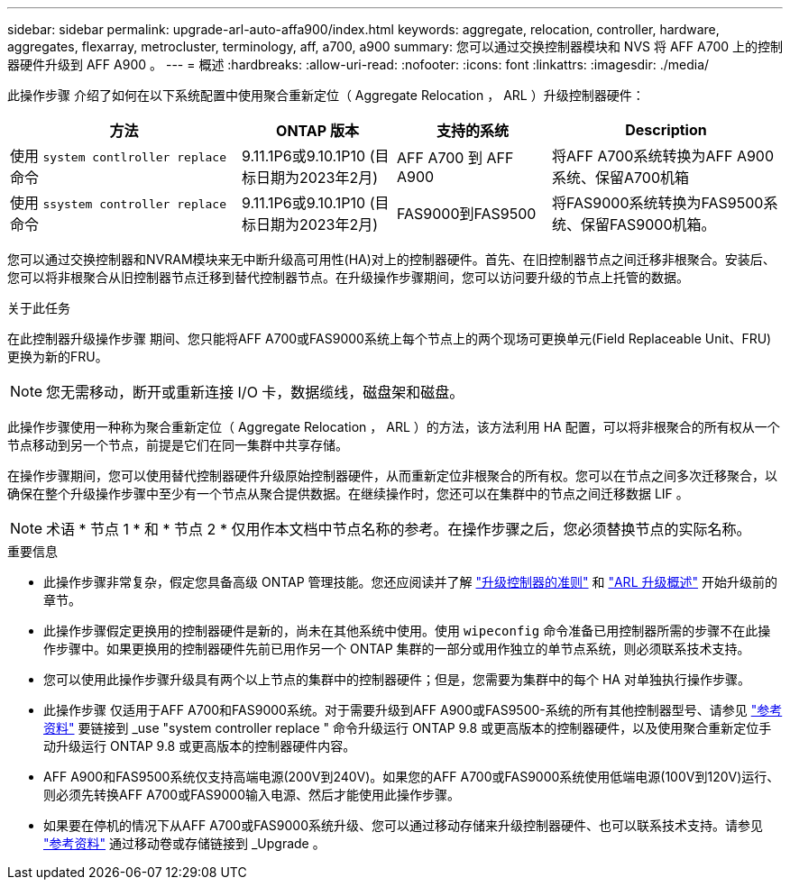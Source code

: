 ---
sidebar: sidebar 
permalink: upgrade-arl-auto-affa900/index.html 
keywords: aggregate, relocation, controller, hardware, aggregates, flexarray, metrocluster, terminology, aff, a700, a900 
summary: 您可以通过交换控制器模块和 NVS 将 AFF A700 上的控制器硬件升级到 AFF A900 。 
---
= 概述
:hardbreaks:
:allow-uri-read: 
:nofooter: 
:icons: font
:linkattrs: 
:imagesdir: ./media/


[role="lead"]
此操作步骤 介绍了如何在以下系统配置中使用聚合重新定位（ Aggregate Relocation ， ARL ）升级控制器硬件：

[cols="30,20,20,30"]
|===
| 方法 | ONTAP 版本 | 支持的系统 | Description 


| 使用 `system contlroller replace` 命令 | 9.11.1P6或9.10.1P10 (目标日期为2023年2月) | AFF A700 到 AFF A900 | 将AFF A700系统转换为AFF A900系统、保留A700机箱 


| 使用 `ssystem controller replace` 命令 | 9.11.1P6或9.10.1P10 (目标日期为2023年2月) | FAS9000到FAS9500 | 将FAS9000系统转换为FAS9500系统、保留FAS9000机箱。 
|===
您可以通过交换控制器和NVRAM模块来无中断升级高可用性(HA)对上的控制器硬件。首先、在旧控制器节点之间迁移非根聚合。安装后、您可以将非根聚合从旧控制器节点迁移到替代控制器节点。在升级操作步骤期间，您可以访问要升级的节点上托管的数据。

.关于此任务
在此控制器升级操作步骤 期间、您只能将AFF A700或FAS9000系统上每个节点上的两个现场可更换单元(Field Replaceable Unit、FRU)更换为新的FRU。


NOTE: 您无需移动，断开或重新连接 I/O 卡，数据缆线，磁盘架和磁盘。

此操作步骤使用一种称为聚合重新定位（ Aggregate Relocation ， ARL ）的方法，该方法利用 HA 配置，可以将非根聚合的所有权从一个节点移动到另一个节点，前提是它们在同一集群中共享存储。

在操作步骤期间，您可以使用替代控制器硬件升级原始控制器硬件，从而重新定位非根聚合的所有权。您可以在节点之间多次迁移聚合，以确保在整个升级操作步骤中至少有一个节点从聚合提供数据。在继续操作时，您还可以在集群中的节点之间迁移数据 LIF 。


NOTE: 术语 * 节点 1 * 和 * 节点 2 * 仅用作本文档中节点名称的参考。在操作步骤之后，您必须替换节点的实际名称。

.重要信息
* 此操作步骤非常复杂，假定您具备高级 ONTAP 管理技能。您还应阅读并了解 link:guidelines_for_upgrading_controllers_with_arl.html["升级控制器的准则"] 和 link:overview_of_the_arl_upgrade.html["ARL 升级概述"] 开始升级前的章节。
* 此操作步骤假定更换用的控制器硬件是新的，尚未在其他系统中使用。使用 `wipeconfig` 命令准备已用控制器所需的步骤不在此操作步骤中。如果更换用的控制器硬件先前已用作另一个 ONTAP 集群的一部分或用作独立的单节点系统，则必须联系技术支持。
* 您可以使用此操作步骤升级具有两个以上节点的集群中的控制器硬件；但是，您需要为集群中的每个 HA 对单独执行操作步骤。
* 此操作步骤 仅适用于AFF A700和FAS9000系统。对于需要升级到AFF A900或FAS9500-系统的所有其他控制器型号、请参见 link:other_references.html["参考资料"] 要链接到 _use "system controller replace " 命令升级运行 ONTAP 9.8 或更高版本的控制器硬件，以及使用聚合重新定位手动升级运行 ONTAP 9.8 或更高版本的控制器硬件内容。
* AFF A900和FAS9500系统仅支持高端电源(200V到240V)。如果您的AFF A700或FAS9000系统使用低端电源(100V到120V)运行、则必须先转换AFF A700或FAS9000输入电源、然后才能使用此操作步骤。
* 如果要在停机的情况下从AFF A700或FAS9000系统升级、您可以通过移动存储来升级控制器硬件、也可以联系技术支持。请参见 link:other_references.html["参考资料"] 通过移动卷或存储链接到 _Upgrade 。

